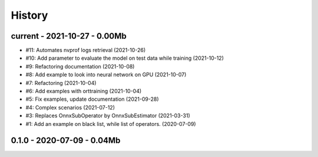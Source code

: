 
.. _l-HISTORY:

=======
History
=======

current - 2021-10-27 - 0.00Mb
=============================

* #11: Automates nvprof logs retrieval (2021-10-26)
* #10: Add parameter to evaluate the model on test data while training (2021-10-12)
* #9: Refactoring documentation (2021-10-08)
* #8: Add example to look into neural network on GPU (2021-10-07)
* #7: Refactoring (2021-10-04)
* #6: Add examples with orttraining (2021-10-04)
* #5: Fix examples, update documentation (2021-09-28)
* #4: Complex scenarios (2021-07-12)
* #3: Replaces OnnxSubOperator by OnnxSubEstimator (2021-03-31)
* #1: Add an example on black list, while list of operators. (2020-07-09)

0.1.0 - 2020-07-09 - 0.04Mb
===========================
